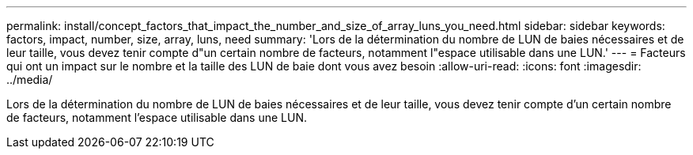---
permalink: install/concept_factors_that_impact_the_number_and_size_of_array_luns_you_need.html 
sidebar: sidebar 
keywords: factors, impact, number, size, array, luns, need 
summary: 'Lors de la détermination du nombre de LUN de baies nécessaires et de leur taille, vous devez tenir compte d"un certain nombre de facteurs, notamment l"espace utilisable dans une LUN.' 
---
= Facteurs qui ont un impact sur le nombre et la taille des LUN de baie dont vous avez besoin
:allow-uri-read: 
:icons: font
:imagesdir: ../media/


[role="lead"]
Lors de la détermination du nombre de LUN de baies nécessaires et de leur taille, vous devez tenir compte d'un certain nombre de facteurs, notamment l'espace utilisable dans une LUN.
